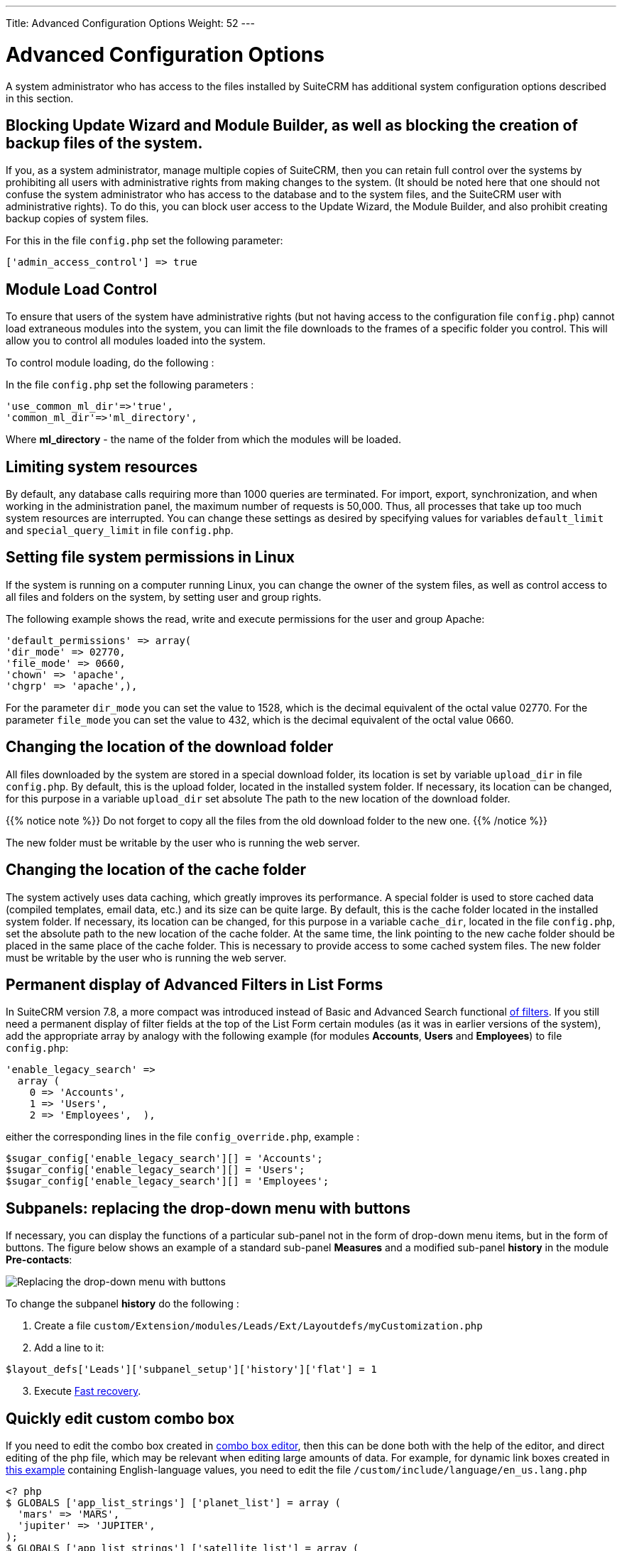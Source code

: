 ---
Title: Advanced Configuration Options
Weight: 52
---


:toc:

:imagesdir: ./../../images/en/user


= Advanced Configuration Options

A system administrator who has access to the files installed by SuiteCRM has additional system configuration options described in this section.

== Blocking Update Wizard and Module Builder, as well as blocking the creation of backup files of the system.

If you, as a system administrator, manage multiple copies of SuiteCRM,
then you can retain full control over the systems by prohibiting all users
with administrative rights from making changes to the system.
(It should be noted here that one should not confuse the system administrator who
has access to the database and to the system files, and the SuiteCRM user with
administrative rights). To do this, you can block user access to the
Update Wizard, the Module Builder, and also prohibit creating backup copies of system files.

For this in the file `config.php` set the following parameter:

[source,php]
['admin_access_control'] => true

== Module Load Control

To ensure that users of the system have administrative rights
(but not having access to the configuration file `config.php`)
cannot load extraneous modules into the system, you can limit
the file downloads to the frames of a specific folder you control.
This will allow you to control all modules loaded into the system.


To control module loading, do the following :

In the file `config.php` set the following parameters :

[source,php]
'use_common_ml_dir'=>'true',
'common_ml_dir'=>'ml_directory',

Where *ml_directory*  - the name of the folder from which the modules will be loaded.

== Limiting system resources

By default, any database calls requiring more than 1000 queries are terminated.
For import, export, synchronization, and when working in the administration panel,
the maximum number of requests is 50,000. Thus, all processes that take up too
much system resources are interrupted. You can change these settings as
desired by specifying values ​​for variables
`defaultpass:[_]limit` and `specialpass:[_]querypass:[_]limit` in file `config.php`.

== Setting file system permissions in Linux

If the system is running on a computer running Linux,
you can change the owner of the system files, as well as
control access to all files and folders on the system, by setting user and group rights.

The following example shows the read, write and execute permissions for the user and group Apache:

[source,php]
'default_permissions' => array(
'dir_mode' => 02770,
'file_mode' => 0660,
'chown' => 'apache',
'chgrp' => 'apache',),

For the parameter `dirpass:[_]mode` you can set the value to 1528,
which is the decimal equivalent of the octal value 02770. For the parameter
`filepass:[_]mode` you can set the value to 432, which is the decimal equivalent of the octal value 0660.

== Changing the location of the download folder

All files downloaded by the system are stored in a special download folder, its location is set by variable
`uploadpass:[_]dir` in file `config.php`. By default, this is the upload folder, located in the installed system folder.
If necessary, its location can be changed, for this purpose in a variable `uploadpass:[_]dir` set absolute
The path to the new location of the download folder.

{{% notice note %}}
Do not forget to copy all the files from the old download folder to the new one.
{{% /notice %}}

The new folder must be writable by the user who is running the web server.

== Changing the location of the cache folder

The system actively uses data caching, which greatly improves its performance.
A special folder is used to store cached data (compiled templates, email data, etc.)
and its size can be quite large. By default, this is the cache folder located in the installed system folder.
If necessary, its location can be changed, for this purpose in a variable
`cachepass:[_]dir`, located in the file `config.php`, set the absolute path to the new
location of the cache folder. At the same time, the link pointing to the new cache
folder should be placed in the same place of the cache folder.
This is necessary to provide access to some cached system files.
The new folder must be writable by the user who is running the web server.

== Permanent display of Advanced Filters in List Forms

In SuiteCRM version 7.8, a more compact was introduced instead of Basic and Advanced Search
functional link:../../user/introduction/user-interface/search/[of filters].
If you still need a permanent display of filter fields at the top of the List Form
certain modules (as it was in earlier versions of the system), add the appropriate
array by analogy with the following example (for modules *Accounts*, *Users* and *Employees*)
to file `config.php`:

[source,php]
'enable_legacy_search' =>
  array (
    0 => 'Accounts',
    1 => 'Users',
    2 => 'Employees',  ),

either the corresponding lines in the file `config_override.php`, example :

[source,php]
$sugar_config['enable_legacy_search'][] = 'Accounts';
$sugar_config['enable_legacy_search'][] = 'Users';
$sugar_config['enable_legacy_search'][] = 'Employees';


== Subpanels: replacing the drop-down menu with buttons

If necessary, you can display the functions of a particular
sub-panel not in the form of drop-down menu items, but in the form of buttons.
The figure below shows an example of a standard sub-panel
*Measures* and a modified sub-panel *history* in the module *Pre-contacts*:

image:measures-subpanel.png[Replacing the drop-down menu with buttons]

To change the subpanel *history* do the following :

 . Create a file `custom/Extension/modules/Leads/Ext/Layoutdefs/myCustomization.php`
 . Add a line to it:

[source,php]
$layout_defs['Leads']['subpanel_setup']['history']['flat'] = 1

[start=3]
 . Execute link:../administration-panel/system/[Fast recovery].

== Quickly edit custom combo box

If you need to edit the combo box created in
link:../administration-panel/developer-tools/[combo box editor],
then this can be done both with the help of the editor,
and direct editing of the php file, which may be relevant when editing large amounts of data.
For example, for dynamic link boxes created in link:../administration-panel/developer-tools/[this example] containing English-language values, you need to edit the file `/custom/include/language/en_us.lang.php`

[source, php]
----
<? php
$ GLOBALS ['app_list_strings'] ['planet_list'] = array (
  'mars' => 'MARS',
  'jupiter' => 'JUPITER',
);
$ GLOBALS ['app_list_strings'] ['satellite_list'] = array (
  'mars_deimos' => 'DEIMOS',
  'mars_phobos' => 'PHOBOS',
  'jupiter_io' => 'IO',
  'jupiter_europe' => 'EUROPE',
  'jupiter_ganymede' => 'GANYMEDE',
  'jupiter_callisto' => 'CALLISTO',
);
----